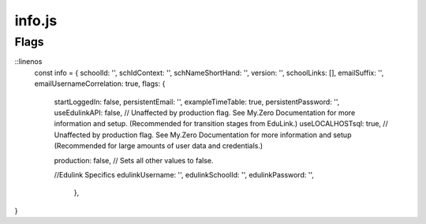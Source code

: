 info.js
=======

Flags
______

.. codeblock:: javascript
::linenos
  const info = {
  schoolId: '',
  schIdContext: '',
  schNameShortHand: '',
  version: '',
  schoolLinks: [],
  emailSuffix: '',
  emailUsernameCorrelation: true,
  flags: {
    startLoggedIn: false,
    persistentEmail: '',
    exampleTimeTable: true,
    persistentPassword: '',
    useEdulinkAPI: false, // Unaffected by production flag. See My.Zero Documentation for more information and setup. (Recommended for transition stages from EduLink.)
    useLOCALHOSTsql: true, // Unaffected by production flag. See My.Zero Documentation for more information and setup (Recommended for large amounts of user data and credentials.)



    production: false, // Sets all other values to false.

    //Edulink Specifics
    edulinkUsername: '',
    edulinkSchoolId: '',
    edulinkPassword: '',
        },
}
